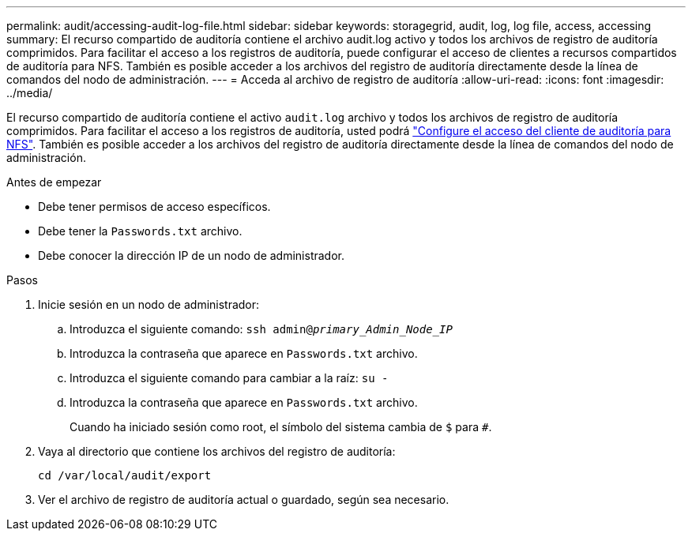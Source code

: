 ---
permalink: audit/accessing-audit-log-file.html 
sidebar: sidebar 
keywords: storagegrid, audit, log, log file, access, accessing 
summary: El recurso compartido de auditoría contiene el archivo audit.log activo y todos los archivos de registro de auditoría comprimidos. Para facilitar el acceso a los registros de auditoría, puede configurar el acceso de clientes a recursos compartidos de auditoría para NFS. También es posible acceder a los archivos del registro de auditoría directamente desde la línea de comandos del nodo de administración. 
---
= Acceda al archivo de registro de auditoría
:allow-uri-read: 
:icons: font
:imagesdir: ../media/


[role="lead"]
El recurso compartido de auditoría contiene el activo `audit.log` archivo y todos los archivos de registro de auditoría comprimidos. Para facilitar el acceso a los registros de auditoría, usted podrá link:../admin/configuring-audit-client-access.html["Configure el acceso del cliente de auditoría para NFS"]. También es posible acceder a los archivos del registro de auditoría directamente desde la línea de comandos del nodo de administración.

.Antes de empezar
* Debe tener permisos de acceso específicos.
* Debe tener la `Passwords.txt` archivo.
* Debe conocer la dirección IP de un nodo de administrador.


.Pasos
. Inicie sesión en un nodo de administrador:
+
.. Introduzca el siguiente comando: `ssh admin@_primary_Admin_Node_IP_`
.. Introduzca la contraseña que aparece en `Passwords.txt` archivo.
.. Introduzca el siguiente comando para cambiar a la raíz: `su -`
.. Introduzca la contraseña que aparece en `Passwords.txt` archivo.
+
Cuando ha iniciado sesión como root, el símbolo del sistema cambia de `$` para `#`.



. Vaya al directorio que contiene los archivos del registro de auditoría:
+
`cd /var/local/audit/export`

. Ver el archivo de registro de auditoría actual o guardado, según sea necesario.

